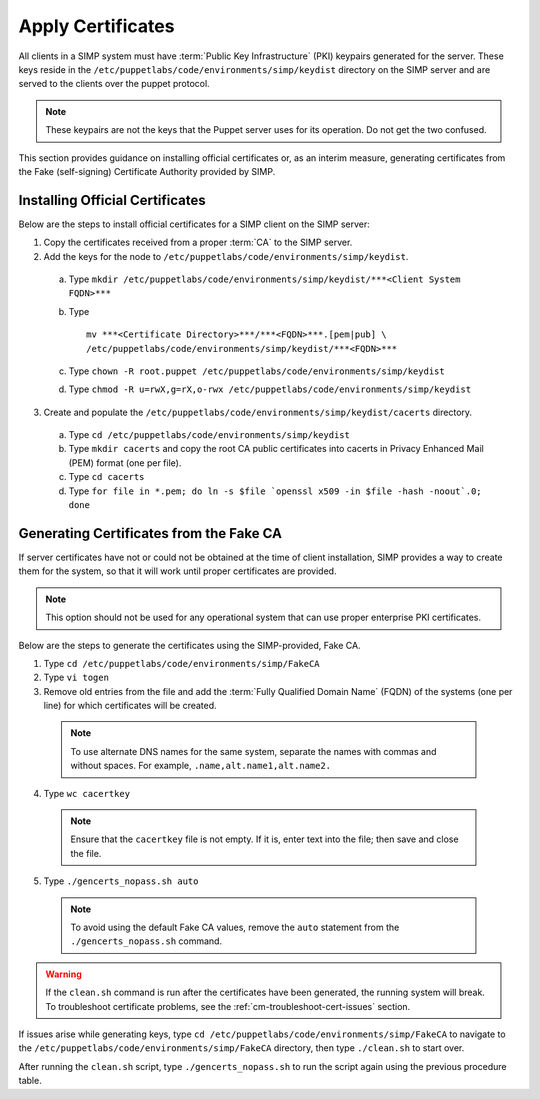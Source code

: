 Apply Certificates
++++++++++++++++++

All clients in a SIMP system must have :term:`Public Key Infrastructure` (PKI)
keypairs generated for the server.  These keys reside in the
``/etc/puppetlabs/code/environments/simp/keydist`` directory  on the
SIMP server and are served to the clients over the puppet protocol.

.. note::

  These keypairs are not the keys that the Puppet server uses for its
  operation. Do not get the two confused.

This section provides guidance on installing official certificates or, as
an interim measure, generating certificates from the Fake (self-signing)
Certificate Authority provided by SIMP.

Installing Official Certificates
~~~~~~~~~~~~~~~~~~~~~~~~~~~~~~~~

Below are the steps to install official certificates for a SIMP client on
the SIMP server:

1. Copy the certificates received from a proper :term:`CA` to the SIMP server.
2. Add the keys for the node to ``/etc/puppetlabs/code/environments/simp/keydist``.

  a) Type ``mkdir /etc/puppetlabs/code/environments/simp/keydist/***<Client System FQDN>***``
  b) Type 
     ::
       
       mv ***<Certificate Directory>***/***<FQDN>***.[pem|pub] \
       /etc/puppetlabs/code/environments/simp/keydist/***<FQDN>***

  c) Type ``chown -R root.puppet /etc/puppetlabs/code/environments/simp/keydist``
  d) Type ``chmod -R u=rwX,g=rX,o-rwx /etc/puppetlabs/code/environments/simp/keydist``

3. Create and populate the ``/etc/puppetlabs/code/environments/simp/keydist/cacerts``
   directory.

  a) Type ``cd /etc/puppetlabs/code/environments/simp/keydist``
  b) Type ``mkdir cacerts`` and copy the root CA public certificates into cacerts in Privacy
     Enhanced Mail (PEM) format (one per file).
  c) Type ``cd cacerts``
  d) Type ``for file in *.pem; do ln -s $file `openssl x509 -in $file -hash -noout`.0; done``

Generating Certificates from the Fake CA
~~~~~~~~~~~~~~~~~~~~~~~~~~~~~~~~~~~~~~~~

If server certificates have not or could not be obtained at the time of
client installation, SIMP provides a way to create them for the
system, so that it will work until proper certificates are provided.

.. note::

  This option should not be used for any operational system that can
  use proper enterprise PKI certificates.

Below are the steps to generate the certificates using the SIMP-provided, Fake CA.

1. Type ``cd /etc/puppetlabs/code/environments/simp/FakeCA``
2. Type ``vi togen``
3. Remove old entries from the file and add the :term:`Fully Qualified Domain Name`
   (FQDN) of the systems (one per line) for which certificates will be created.

  .. note:: To use alternate DNS names for the same system, separate the names with commas and without spaces. For example, ``.name,alt.name1,alt.name2.``

4. Type ``wc cacertkey``

  .. note:: Ensure that the ``cacertkey`` file is not empty. If it is, enter text into the file; then save and close the file.

5. Type ``./gencerts_nopass.sh auto``

  .. note:: To avoid using the default Fake CA values, remove the ``auto`` statement from the ``./gencerts_nopass.sh`` command.

.. warning::

  If the ``clean.sh`` command is run after the certificates have been
  generated, the running system will break. To troubleshoot
  certificate problems, see the :ref:`cm-troubleshoot-cert-issues` section.

If issues arise while generating keys, type ``cd /etc/puppetlabs/code/environments/simp/FakeCA``
to navigate to the ``/etc/puppetlabs/code/environments/simp/FakeCA`` directory, then type
``./clean.sh`` to start over.

After running the ``clean.sh`` script, type ``./gencerts_nopass.sh`` to
run the script again using the previous procedure table.
